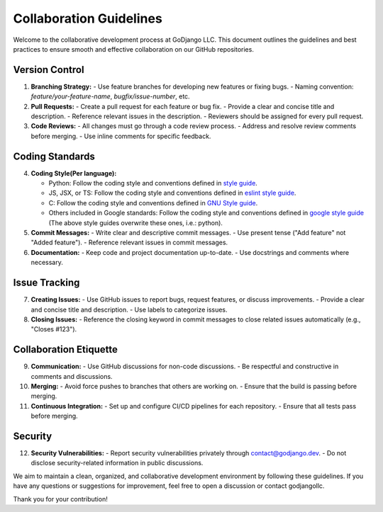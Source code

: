.. Collaboration Guidelines

========================
Collaboration Guidelines
========================

Welcome to the collaborative development process at GoDjango LLC. This document outlines the guidelines and best practices to ensure smooth and effective collaboration on our GitHub repositories.

Version Control
---------------

1. **Branching Strategy:**
   - Use feature branches for developing new features or fixing bugs.
   - Naming convention: `feature/your-feature-name`, `bugfix/issue-number`, etc.

2. **Pull Requests:**
   - Create a pull request for each feature or bug fix.
   - Provide a clear and concise title and description.
   - Reference relevant issues in the description.
   - Reviewers should be assigned for every pull request.

3. **Code Reviews:**
   - All changes must go through a code review process.
   - Address and resolve review comments before merging.
   - Use inline comments for specific feedback.

Coding Standards
----------------

4. **Coding Style(Per language):**

   - Python: Follow the coding style and conventions defined in `style guide <https://www.python.org/doc/essays/styleguide/>`_. 

   - JS, JSX, or TS: Follow the coding style and conventions defined in `eslint style guide <https://eslint.style/>`_.

   - C: Follow the coding style and conventions defined in `GNU Style guide <https://www.gnu.org/prep/standards/html_node/Writing-C.html>`_.  

   - Others included in Google standards: Follow the coding style and conventions defined in `google style guide <https://google.github.io/styleguide/>`_ (The above style guides overwrite these ones, i.e.: python).

5. **Commit Messages:**
   - Write clear and descriptive commit messages.
   - Use present tense ("Add feature" not "Added feature").
   - Reference relevant issues in commit messages.

6. **Documentation:**
   - Keep code and project documentation up-to-date.
   - Use docstrings and comments where necessary.

Issue Tracking
--------------

7. **Creating Issues:**
   - Use GitHub issues to report bugs, request features, or discuss improvements.
   - Provide a clear and concise title and description.
   - Use labels to categorize issues.

8. **Closing Issues:**
   - Reference the closing keyword in commit messages to close related issues automatically (e.g., "Closes #123").

Collaboration Etiquette
-----------------------

9. **Communication:**
   - Use GitHub discussions for non-code discussions.
   - Be respectful and constructive in comments and discussions.

10. **Merging:**
    - Avoid force pushes to branches that others are working on.
    - Ensure that the build is passing before merging.

11. **Continuous Integration:**
    - Set up and configure CI/CD pipelines for each repository.
    - Ensure that all tests pass before merging.

Security
--------

12. **Security Vulnerabilities:**
    - Report security vulnerabilities privately through `contact@godjango.dev <mailto:contact@godjango.dev>`_.
    - Do not disclose security-related information in public discussions.

We aim to maintain a clean, organized, and collaborative development environment by following these guidelines. If you have any questions or suggestions for improvement, feel free to open a discussion or contact godjangollc.

Thank you for your contribution!

